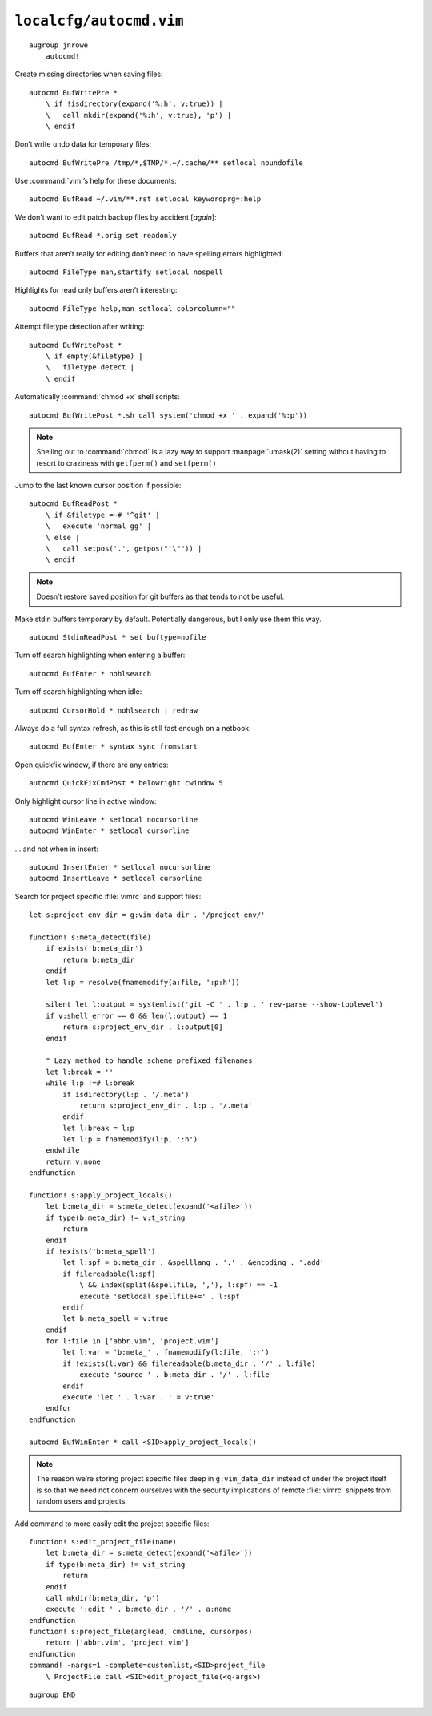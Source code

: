``localcfg/autocmd.vim``
========================

::

    augroup jnrowe
        autocmd!

Create missing directories when saving files::

        autocmd BufWritePre *
            \ if !isdirectory(expand('%:h', v:true)) |
            \   call mkdir(expand('%:h', v:true), 'p') |
            \ endif

Don’t write undo data for temporary files::

        autocmd BufWritePre /tmp/*,$TMP/*,~/.cache/** setlocal noundofile

Use :command:`vim`’s help for these documents::

        autocmd BufRead ~/.vim/**.rst setlocal keywordprg=:help

We don't want to edit patch backup files by accident [*again*]::

        autocmd BufRead *.orig set readonly

Buffers that aren’t really for editing don’t need to have spelling errors
highlighted::

        autocmd FileType man,startify setlocal nospell

Highlights for read only buffers aren’t interesting::

        autocmd FileType help,man setlocal colorcolumn=""

Attempt filetype detection after writing::

        autocmd BufWritePost *
            \ if empty(&filetype) |
            \   filetype detect |
            \ endif

Automatically :command:`chmod +x` shell scripts::

        autocmd BufWritePost *.sh call system('chmod +x ' . expand('%:p'))

.. note::

    Shelling out to :command:`chmod` is a lazy way to support
    :manpage:`umask(2)` setting without having to resort to craziness with
    ``getfperm()`` and ``setfperm()``

Jump to the last known cursor position if possible::

        autocmd BufReadPost *
            \ if &filetype =~# '^git' |
            \   execute 'normal gg' |
            \ else |
            \   call setpos('.', getpos("'\"")) |
            \ endif

.. note::

    Doesn’t restore saved position for git buffers as that tends to not be
    useful.

Make stdin buffers temporary by default.  Potentially dangerous, but
I only use them this way.

::

        autocmd StdinReadPost * set buftype=nofile

Turn off search highlighting when entering a buffer::

        autocmd BufEnter * nohlsearch

Turn off search highlighting when idle::

        autocmd CursorHold * nohlsearch | redraw

Always do a full syntax refresh, as this is still fast enough on a netbook::

        autocmd BufEnter * syntax sync fromstart

Open quickfix window, if there are any entries::

        autocmd QuickFixCmdPost * belowright cwindow 5

.. _dynamic-cursorline:

Only highlight cursor line in active window::

        autocmd WinLeave * setlocal nocursorline
        autocmd WinEnter * setlocal cursorline

… and not when in insert::

        autocmd InsertEnter * setlocal nocursorline
        autocmd InsertLeave * setlocal cursorline

Search for project specific :file:`vimrc` and support files::

        let s:project_env_dir = g:vim_data_dir . '/project_env/'

        function! s:meta_detect(file)
            if exists('b:meta_dir')
                return b:meta_dir
            endif
            let l:p = resolve(fnamemodify(a:file, ':p:h'))

            silent let l:output = systemlist('git -C ' . l:p . ' rev-parse --show-toplevel')
            if v:shell_error == 0 && len(l:output) == 1
                return s:project_env_dir . l:output[0]
            endif

            " Lazy method to handle scheme prefixed filenames
            let l:break = ''
            while l:p !=# l:break
                if isdirectory(l:p . '/.meta')
                    return s:project_env_dir . l:p . '/.meta'
                endif
                let l:break = l:p
                let l:p = fnamemodify(l:p, ':h')
            endwhile
            return v:none
        endfunction

        function! s:apply_project_locals()
            let b:meta_dir = s:meta_detect(expand('<afile>'))
            if type(b:meta_dir) != v:t_string
                return
            endif
            if !exists('b:meta_spell')
                let l:spf = b:meta_dir . &spelllang . '.' . &encoding . '.add'
                if filereadable(l:spf)
                    \ && index(split(&spellfile, ','), l:spf) == -1
                    execute 'setlocal spellfile+=' . l:spf
                endif
                let b:meta_spell = v:true
            endif
            for l:file in ['abbr.vim', 'project.vim']
                let l:var = 'b:meta_' . fnamemodify(l:file, ':r')
                if !exists(l:var) && filereadable(b:meta_dir . '/' . l:file)
                    execute 'source ' . b:meta_dir . '/' . l:file
                endif
                execute 'let ' . l:var . ' = v:true'
            endfor
        endfunction

        autocmd BufWinEnter * call <SID>apply_project_locals()

.. note::

    The reason we’re storing project specific files deep in
    ``g:vim_data_dir`` instead of under the project itself is so that we
    need not concern ourselves with the security implications of remote
    :file:`vimrc` snippets from random users and projects.

Add command to more easily edit the project specific files::

        function! s:edit_project_file(name)
            let b:meta_dir = s:meta_detect(expand('<afile>'))
            if type(b:meta_dir) != v:t_string
                return
            endif
            call mkdir(b:meta_dir, 'p')
            execute ':edit ' . b:meta_dir . '/' . a:name
        endfunction
        function! s:project_file(arglead, cmdline, cursorpos)
            return ['abbr.vim', 'project.vim']
        endfunction
        command! -nargs=1 -complete=customlist,<SID>project_file
            \ ProjectFile call <SID>edit_project_file(<q-args>)

::

    augroup END

.. _git: https://www.git-scm.com/
